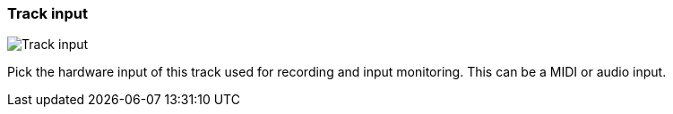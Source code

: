 ifdef::pdf-theme[[[track-panel-input,Track input]]]
ifndef::pdf-theme[[[track-panel-input,Track input image:generated/screenshots/elements/track-panel/input.png[width=50]]]]
=== Track input

image:generated/screenshots/elements/track-panel/input.png[Track input, role="related thumb right"]

Pick the hardware input of this track used for recording and input monitoring. This can be a MIDI or audio input.

